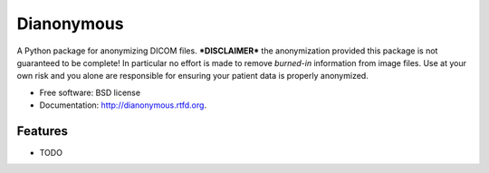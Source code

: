 ===============================
Dianonymous
===============================

.. image:: https://badge.fury.io/py/dianonymous.png
    :target: http://badge.fury.io/py/dianonymous
    
.. image:: https://travis-ci.org/randlet/dianonymous.png?branch=master
        :target: https://travis-ci.org/randlet/dianonymous

.. image:: https://pypip.in/d/dianonymous/badge.png
        :target: https://crate.io/packages/dianonymous?version=latest


A Python package for anonymizing DICOM files.  ***DISCLAIMER*** the anonymization provided this package is not guaranteed to be complete! In particular no effort is made to remove *burned-in* information from image files.  Use at your own risk and you alone are responsible for ensuring your patient data is properly anonymized.

* Free software: BSD license
* Documentation: http://dianonymous.rtfd.org.

Features
--------

* TODO